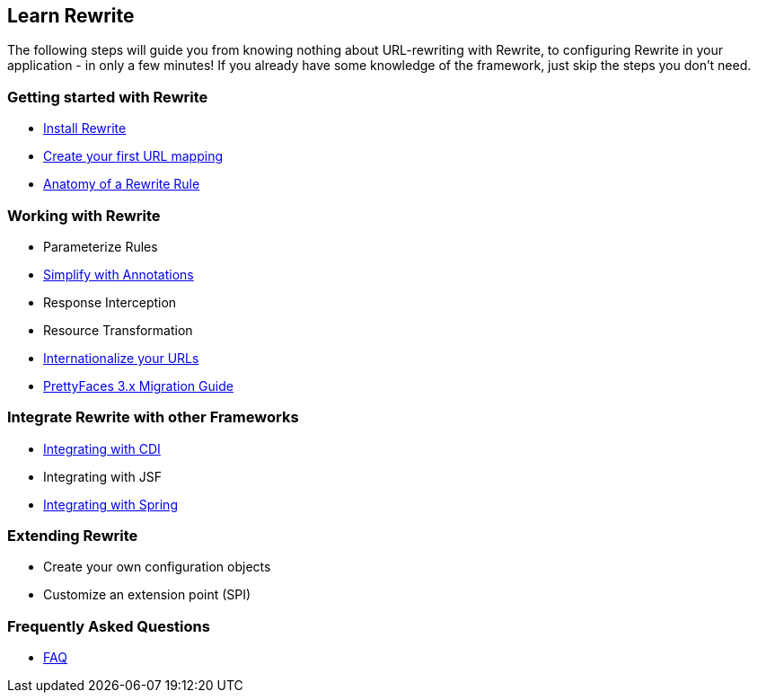 == Learn Rewrite

The following steps will guide you from knowing nothing about URL-rewriting with Rewrite, 
to configuring Rewrite in your application - in only a few minutes! If you already have some knowledge 
of the framework, just skip the steps you don't need.


=== Getting started with Rewrite

* link:configuration/install[Install Rewrite] 
* link:configuration/mapping[Create your first URL mapping]
* link:configuration/[Anatomy of a Rewrite Rule]

=== Working with Rewrite

* Parameterize Rules
* link:configuration/annotations/[Simplify with Annotations]
* Response Interception
* Resource Transformation
* link:configuration/i18n[Internationalize your URLs]
* link:migration/prettyfaces3[PrettyFaces 3.x Migration Guide]

=== Integrate Rewrite with other Frameworks

* link:integration/cdi[Integrating with CDI]
* Integrating with JSF
* link:integration/spring[Integrating with Spring]

=== Extending Rewrite

* Create your own configuration objects
* Customize an extension point (SPI)

=== Frequently Asked Questions

* link:faq[FAQ]
